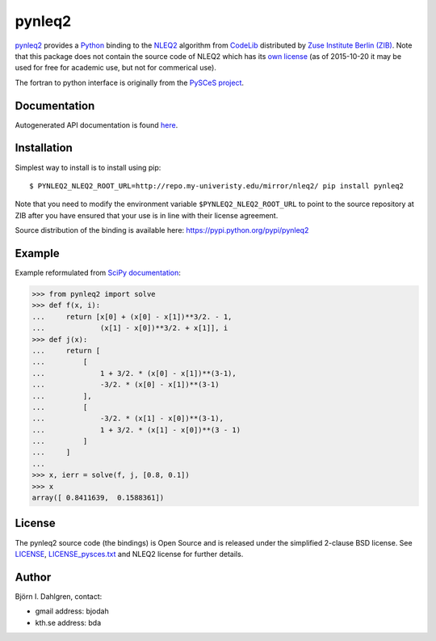 =======
pynleq2
=======

.. image:: http://hera.physchem.kth.se:9090/api/badges/bjodah/pynleq2/status.svg
   :target: http://hera.physchem.kth.se:9090/bjodah/pynleq2
   :alt: Build status
.. image:: https://img.shields.io/pypi/v/pynleq2.svg
   :target: https://pypi.python.org/pypi/pynleq2
   :alt: PyPI version
.. image:: https://img.shields.io/pypi/l/pynleq2.svg
   :target: https://github.com/bjodah/pynleq2/blob/master/LICENSE
   :alt: License
.. image:: http://hera.physchem.kth.se/~pynleq2/branches/master/htmlcov/coverage.svg
   :target: http://hera.physchem.kth.se/~pynleq2/branches/master/htmlcov
   :alt: coverage


`pynleq2 <https://github.com/bjodah/pynleq2>`_ provides a
`Python <http://www.python.org>`_ binding to the
`NLEQ2 <http://elib.zib.de/pub/elib/codelib/en/nonlin.html>`_
algorithm from `CodeLib <http://elib.zib.de/pub/elib/codelib/en/>`_ distributed
by `Zuse Institute Berlin (ZIB) <http://www.zib.de/>`_.
Note that this package does not contain the source code of NLEQ2 which has its
`own license <http://elib.zib.de/pub/elib/codelib/en/Lizenz.html>`_ (as of 2015-10-20 
it may be used for free for academic use, but not for commerical use).

The fortran to python interface is originally from the
`PySCeS project <http://pysces.sourceforge.net/>`_.

Documentation
-------------
Autogenerated API documentation is found `here <http://hera.physchem.kth.se/~pynleq2/branches/master/html>`_.

Installation
------------
Simplest way to install is to install using pip:

::

   $ PYNLEQ2_NLEQ2_ROOT_URL=http://repo.my-univeristy.edu/mirror/nleq2/ pip install pynleq2

Note that you need to modify the environment variable ``$PYNLEQ2_NLEQ2_ROOT_URL`` to point
to the source repository at ZIB after you have ensured that your use is in line with their
license agreement.

Source distribution of the binding is available here:
`<https://pypi.python.org/pypi/pynleq2>`_

Example
-------
Example reformulated from `SciPy documentation <docs.scipy.org/doc/scipy/reference/generated/scipy.optimize.root.html>`_:

.. code:: python

   >>> from pynleq2 import solve
   >>> def f(x, i):
   ...     return [x[0] + (x[0] - x[1])**3/2. - 1,
   ...             (x[1] - x[0])**3/2. + x[1]], i
   >>> def j(x):
   ...     return [
   ...         [
   ...             1 + 3/2. * (x[0] - x[1])**(3-1),
   ...             -3/2. * (x[0] - x[1])**(3-1)
   ...         ],
   ...         [
   ...             -3/2. * (x[1] - x[0])**(3-1),
   ...             1 + 3/2. * (x[1] - x[0])**(3 - 1)
   ...         ]
   ...     ]
   ...
   >>> x, ierr = solve(f, j, [0.8, 0.1])
   >>> x
   array([ 0.8411639,  0.1588361])


License
-------
The pynleq2 source code (the bindings) is Open Source and is released under the
simplified 2-clause BSD license. See `LICENSE <LICENSE>`_, 
`LICENSE_pysces.txt <LICENSE_pysces.txt>`_ and NLEQ2 license for further
details.

Author
------
Björn I. Dahlgren, contact:

- gmail address: bjodah
- kth.se address: bda

